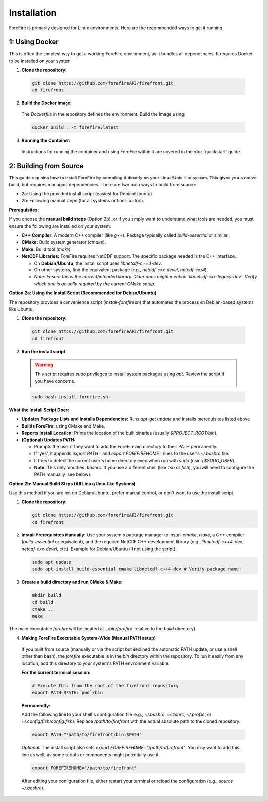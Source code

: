 Installation
============

ForeFire is primarily designed for Linux environments. Here are the recommended ways to get it running.

1: Using Docker
---------------------------------------------

This is often the simplest way to get a working ForeFire environment, as it bundles all dependencies. It requires Docker to be installed on your system.

1.  **Clone the repository:**
    
  .. code-block:: bash
    
    git clone https://github.com/forefireAPI/firefront.git
    cd firefront

2.  **Build the Docker image:**

  The `Dockerfile` in the repository defines the environment. Build the image using:

  .. code-block:: bash

    docker build . -t forefire:latest

3.  **Running the Container:**
  
  Instructions for running the container and using ForeFire within it are covered in the :doc:`quickstart` guide.


2: Building from Source
-------------------------------------------------

This guide explains how to install ForeFire by compiling it directly on your Linux/Unix-like system. This gives you a native build, but requires managing dependencies.
There are two main ways to build from source:

- 2a: Using the provided install script (easiest for Debian/Ubuntu)
- 2b: Following manual steps (for all systems or finer control).

**Prerequisites:**

If you choose the **manual build steps** (Option 2b), or if you simply want to understand what tools are needed, you must ensure the following are installed on your system:

- **C++ Compiler:** A modern C++ compiler (like `g++`). Package typically called `build-essential` or similar.
- **CMake:** Build system generator (`cmake`).
- **Make:** Build tool (`make`).
- **NetCDF Libraries:** ForeFire requires NetCDF support. The specific package needed is the C++ interface.

  - On **Debian/Ubuntu**, the install script uses `libnetcdf-c++4-dev`.
  - On other systems, find the equivalent package (e.g., `netcdf-cxx-devel`, `netcdf-cxx4`).
  - *Note: Ensure this is the correct/intended library. Older docs might mention `libnetcdf-cxx-legacy-dev`. Verify which one is actually required by the current CMake setup.*

**Option 2a: Using the Install Script (Recommended for Debian/Ubuntu)**

The repository provides a convenience script (`install-forefire.sh`) that automates the process on Debian-based systems like Ubuntu.

1.  **Clone the repository:**

  .. code-block:: bash

    git clone https://github.com/forefireAPI/firefront.git
    cd firefront

2.  **Run the install script:**

  .. warning::

    This script requires `sudo` privileges to install system packages using `apt`. Review the script if you have concerns.

  .. code-block:: bash

    sudo bash install-forefire.sh

**What the Install Script Does:**

- **Updates Package Lists and Installs Dependencies:** Runs `apt-get update` and installs prerequisites listed above
- **Builds ForeFire:** using CMake and Make.
- **Reports Install Location:** Prints the location of the built binaries (usually `$PROJECT_ROOT/bin`).
- **(Optional) Updates PATH:**

  - Prompts the user if they want to add the ForeFire `bin` directory to their PATH permanently.
  - If 'yes', it appends `export PATH=` and `export FOREFIREHOME=` lines to the user's `~/.bashrc` file.
  - It tries to detect the correct user's home directory even when run with `sudo` (using `$SUDO_USER`).
  - **Note:** This only modifies `.bashrc`. If you use a different shell (like `zsh` or `fish`), you will need to configure the PATH manually (see below).

**Option 2b: Manual Build Steps (All Linux/Unix-like Systems)**

Use this method if you are not on Debian/Ubuntu, prefer manual control, or don't want to use the install script.

1.  **Clone the repository:**

    .. code-block:: bash

      git clone https://github.com/forefireAPI/firefront.git
      cd firefront

2.  **Install Prerequisites Manually:**
    Use your system's package manager to install `cmake`, `make`, a C++ compiler (`build-essential` or equivalent), and the required NetCDF C++ development library (e.g., `libnetcdf-c++4-dev`, `netcdf-cxx-devel`, etc.).
    Example for Debian/Ubuntu (if not using the script):
    
    .. code-block:: bash

      sudo apt update
      sudo apt install build-essential cmake libnetcdf-c++4-dev # Verify package name!

3.  **Create a build directory and run CMake & Make:**

    .. code-block:: bash

      mkdir build
      cd build
      cmake ..
      make

The main executable `forefire` will be located at `../bin/forefire` (relative to the `build` directory).

4. **Making ForeFire Executable System-Wide (Manual PATH setup)**

  If you built from source (manually or via the script but declined the automatic PATH update, or use a shell other than bash), the `forefire` executable is in the `bin` directory within the repository. To run it easily from any location, add this directory to your system's PATH environment variable.

  **For the current terminal session:**

  .. code-block:: bash

    # Execute this from the root of the firefront repository
    export PATH=$PATH:`pwd`/bin

  **Permanently:**

  Add the following line to your shell's configuration file (e.g., `~/.bashrc`, `~/.zshrc`, `~/.profile`, or `~/.config/fish/config.fish`). Replace `/path/to/firefront` with the actual absolute path to the cloned repository.

  .. code-block:: bash

    export PATH="/path/to/firefront/bin:$PATH"

  *Optional:* The install script also sets `export FOREFIREHOME="/path/to/firefront"`. You may want to add this line as well, as some scripts or components might potentially use it.

  .. code-block:: bash

    export FOREFIREHOME="/path/to/firefront"

  After editing your configuration file, either restart your terminal or reload the configuration (e.g., `source ~/.bashrc`).